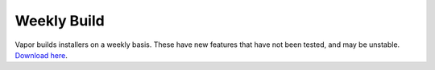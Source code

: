 .. _weekly:

Weekly Build
============

Vapor builds installers on a weekly basis.  These have new features that have not been tested, and may be unstable.  `Download here <https://github.com/NCAR/VAPOR/releases/tag/Weekly>`_.
